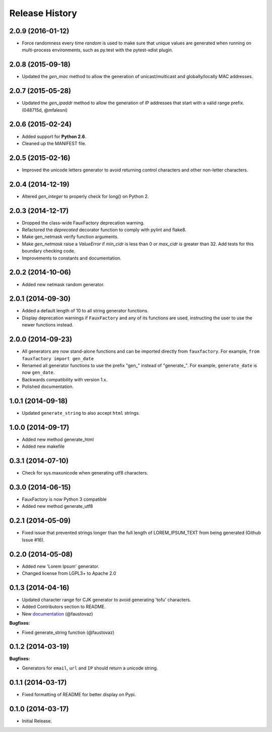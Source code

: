 .. :changelog:

Release History
===============

2.0.9 (2016-01-12)
------------------

- Force randomness every time `random` is used to make sure
  that unique values are generated when running on multi-process
  environments, such as py.test with the pytest-xdist plugin.

2.0.8 (2015-09-18)
------------------

- Updated the `gen_mac` method to allow the generation of
  unicast/multicast and globally/locally MAC addresses.

2.0.7 (2015-05-28)
------------------

- Updated the `gen_ipaddr` method to allow the generation of IP
  addresses that start with a valid range prefix. (048715d, @mfalesni)

2.0.6 (2015-02-24)
------------------

- Added support for **Python 2.6**.
- Cleaned up the MANIFEST file.

2.0.5 (2015-02-16)
------------------

- Improved the unicode letters generator to avoid returning control
  characters and other non-letter characters.

2.0.4 (2014-12-19)
------------------

- Altered `gen_integer` to properly check for long() on Python 2.

2.0.3 (2014-12-17)
------------------

- Dropped the class-wide FauxFactory deprecation warning.
- Refactored the `deprecated` decorator function to comply with pylint
  and flake8.
- Make gen_netmask verify function arguments.
-  Make `gen_netmask` raise a `ValueError` if `min_cidr` is less than
   0 or `max_cidr` is greater than 32. Add tests for this boundary
   checking code.
- Improvements to constants and documentation.


2.0.2 (2014-10-06)
------------------

- Added new netmask random generator.

2.0.1 (2014-09-30)
------------------

- Added a default length of 10 to all string generator functions.
- Display deprecation warnings if ``FauxFactory`` and any of its
  functions are used, instructing the user to use the newer functions
  instead.

2.0.0 (2014-09-23)
------------------

- All generators are now stand-alone functions and can be imported
  directly from ``fauxfactory``. For example, ``from fauxfactory
  import gen_date``
- Renamed all generator functions to use the prefix "gen\_" instead of
  "generate\_". For example, ``generate_date`` is now ``gen_date``.
- Backwards compatibility with version 1.x.
- Polished documentation.

1.0.1 (2014-09-18)
------------------

- Updated ``generate_string`` to also accept ``html`` strings.

1.0.0 (2014-09-17)
------------------

- Added new method generate_html
- Added new makefile

0.3.1 (2014-07-10)
------------------

- Check for sys.maxunicode when generating utf8 characters.

0.3.0 (2014-06-15)
------------------

- FauxFactory is now Python 3 compatible
- Added new method generate_utf8

0.2.1 (2014-05-09)
------------------

- Fixed issue that prevented strings longer than the full length of
  LOREM_IPSUM_TEXT from being generated (Github Issue #16).

0.2.0 (2014-05-08)
------------------

- Added new 'Lorem Ipsum' generator.
- Changed license from LGPL3+ to Apache 2.0

0.1.3 (2014-04-16)
------------------

- Updated character range for CJK generator to avoid generating 'tofu'
  characters.
- Added Contributors section to README.
- New `documentation
  <http://fauxfactory.readthedocs.org/en/latest/>`_ (@faustovaz)

**Bugfixes:**

- Fixed generate_string function (@faustovaz)

0.1.2 (2014-03-19)
------------------

**Bugfixes:**

- Generators for ``email``, ``url`` and ``IP`` should return a unicode
  string.

0.1.1 (2014-03-17)
------------------

- Fixed formatting of README for better display on Pypi.

0.1.0 (2014-03-17)
------------------

- Initial Release.
